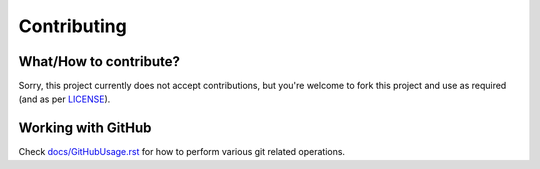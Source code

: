 ############
Contributing
############

What/How to contribute?
=======================
Sorry, this project currently does not accept contributions, but you're welcome
to fork this project and use as required (and as per `LICENSE <https://github.com/CXINFINITE/ProjectEssentials-Python/blob/main/LICENSE>`_).

.. .
   You can contribute to almost anything in the repository, from a typo in
   READMEs to fixing any error/bug in code or introducing new features.
   Just remember to follow a general flow of contributing to projects, which
   could be found on internet.

   While working in community projects, it is a good thing to ask other
   contributors or any other people in community before working on any part of the
   project like working on new features, bugs, issues, etc, which helps to know
   if someone is already working on it or not.

   Pull requests
   =============
   1. Check with ``PEP 8`` coding style guidelines.
   2. Put appropriate summary in commit regarding what's changed/fixed, with
      more details in description.
   3. Combine multiple commits into single then create new pull request.
   4. You're done!

Working with GitHub
===================
Check `docs/GitHubUsage.rst <https://github.com/CXINFINITE/ProjectEssentials-Python/blob/main/docs/GitHubUsage.rst>`_ for how to perform various git related
operations.
